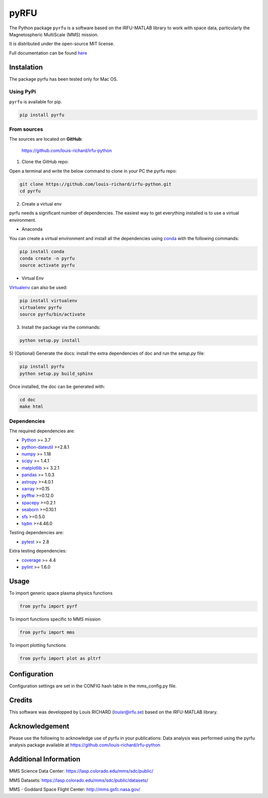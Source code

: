 

.. |LicenseMIT| image:: https://img.shields.io/badge/License-MIT-blue.svg
.. _LicenseMIT: https://opensource.org/licenses/MIT

.. |LicenseCC| image:: https://img.shields.io/badge/License-CC%20BY%204.0-lightgrey.svg
.. _LicenseCC: https://creativecommons.org/licenses/by/4.0/

.. |Maintenance| image:: https://img.shields.io/badge/Maintained%3F-yes-green.svg
.. _Maintenance: https://github.com/louis-richard/irfu-python/graphs/commit-activity

.. |DocSphinx| image:: https://img.shields.io/static/v1.svg?label=sphinx&message=documentation&color=blue
.. _DocSphinx: https://pyrfu.readthedocs.io

.. |PyPi| image:: https://img.shields.io/pypi/v/pyrfu.svg
.. _PyPi: https://pypi.org/project/pyrfu/

.. |VPython| image:: https://img.shields.io/pypi/pyversions/pyrfu.svg
.. _VPython: https://pypi.org/project/pyrfu/

.. |Lint| image:: https://img.shields.io/badge/pylint-9.55-brightgreen.svg
.. _Lint: http://pylint.pycqa.org/en/latest/intro.html


pyRFU
=====

|LicenseMit|_ |LicenseCC|_ |PyPi|_ |VPython|_ |DocSphinx|_ |Maintenance|_ |Lint|_

The Python package ``pyrfu`` is a software based on the IRFU-MATLAB library to work with space data, particularly the
Magnetospheric MultiScale (MMS) mission.

It is distributed under the open-source MIT license.

Full documentation can be found `here <https://pyrfu.readthedocs.io>`_

.. end-marker-intro-do-not-remove


Instalation
-----------
.. start-marker-install-do-not-remove

The package pyrfu has been tested only for Mac OS.


Using PyPi
**********

``pyrfu`` is available for pip.

.. code-block:: bash

        pip install pyrfu


From sources
************

The sources are located on **GitHub**:

    https://github.com/louis-richard/irfu-python

1) Clone the GitHub repo:

Open a terminal and write the below command to clone in your PC the pyrfu repo:

.. code-block:: bash

    git clone https://github.com/louis-richard/irfu-python.git
    cd pyrfu


2) Create a virtual env

pyrfu needs a significant number of dependencies. The easiest
way to get everything installed is to use a virtual environment.

-  Anaconda

You can create a virtual environment and install all the dependencies using conda_
with the following commands:

.. code-block:: bash

    pip install conda
    conda create -n pyrfu
    source activate pyrfu

.. _conda: http://conda.io/


- Virtual Env

Virtualenv_ can also be used:

.. code-block:: bash

    pip install virtualenv
    virtualenv pyrfu
    source pyrfu/bin/activate

.. _virtualenv: https://virtualenv.pypa.io/en/latest/#


3) Install the package via the commands:

.. code-block:: bash

        python setup.py install


5) (Optional) Generate the docs: install the extra dependencies of doc and run
the `setup.py` file:

.. code-block:: bash

        pip install pyrfu
        python setup.py build_sphinx

Once installed, the doc can be generated with:

.. code-block:: bash

        cd doc
        make html


Dependencies
************

The required dependencies are:

- `Python <https://python.org>`_  >= 3.7
- `python-dateutil <https://dateutil.readthedocs.io/en/stable/>`_ >=2.8.1
- `numpy <https://www.numpy.org>`_ >= 1.18
- `scipy <https://scipy.org>`_ >= 1.4.1
- `matplotlib <https://matplotlib.org>`_ >= 3.2.1
- `pandas <https://pandas.pydata.org/>`_ >= 1.0.3
- `astropy <https://www.astropy.org/>`_ >=4.0.1
- `xarray <https://xarray.pydata.org/en/stable/>`_ >=0.15
- `pyfftw <https://pyfftw.readthedocs.io/en/latest/>`_ >=0.12.0
- `spacepy <https://spacepy.github.io/#>`_ >=0.2.1
- `seaborn <https://seaborn.pydata.org>`_ >=0.10.1
- `sfs <https://sfs-python.readthedocs.io>`_ >=0.5.0
- `tqdm <https://pypi.org/project/tqdm/#documentation>`_ >=4.46.0


Testing dependencies are:

- `pytest <https://docs.pytest.org/en/latest/>`_ >= 2.8

Extra testing dependencies:

- `coverage <https://coverage.readthedocs.io>`_ >= 4.4
- `pylint <https://www.pylint.org>`_ >= 1.6.0


.. end-marker-install-do-not-remove

Usage
-----
To import generic space plasma physics functions

.. code:: python

    from pyrfu import pyrf


To import functions specific to MMS mission

.. code:: python

    from pyrfu import mms


To import plotting functions

.. code:: python

    from pyrfu import plot as pltrf

Configuration
-------------
Configuration settings are set in the CONFIG hash table in the mms_config.py file.

Credits
-------
This software was developped by Louis RICHARD (louisr@irfu.se) based on the IRFU-MATLAB library.

Acknowledgement
---------------
Please use the following to acknowledge use of pyrfu in your publications:
Data analysis was performed using the pyrfu analysis package available at https://github.com/louis-richard/irfu-python

Additional Information
----------------------
MMS Science Data Center: https://lasp.colorado.edu/mms/sdc/public/

MMS Datasets: https://lasp.colorado.edu/mms/sdc/public/datasets/

MMS - Goddard Space Flight Center: http://mms.gsfc.nasa.gov/
